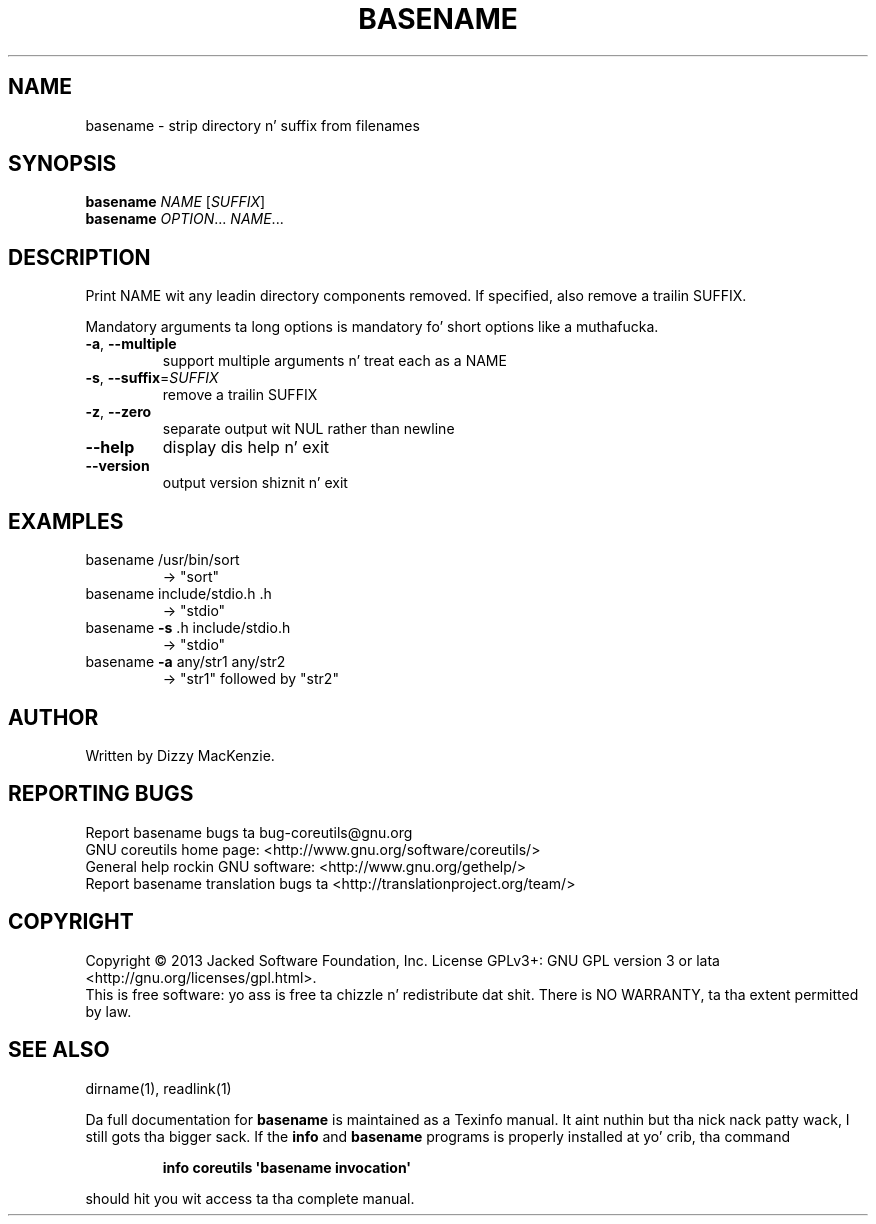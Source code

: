 .\" DO NOT MODIFY THIS FILE!  Dat shiznit was generated by help2man 1.35.
.TH BASENAME "1" "March 2014" "GNU coreutils 8.21" "User Commands"
.SH NAME
basename \- strip directory n' suffix from filenames
.SH SYNOPSIS
.B basename
\fINAME \fR[\fISUFFIX\fR]
.br
.B basename
\fIOPTION\fR... \fINAME\fR...
.SH DESCRIPTION
.\" Add any additionizzle description here
.PP
Print NAME wit any leadin directory components removed.
If specified, also remove a trailin SUFFIX.
.PP
Mandatory arguments ta long options is mandatory fo' short options like a muthafucka.
.TP
\fB\-a\fR, \fB\-\-multiple\fR
support multiple arguments n' treat each as a NAME
.TP
\fB\-s\fR, \fB\-\-suffix\fR=\fISUFFIX\fR
remove a trailin SUFFIX
.TP
\fB\-z\fR, \fB\-\-zero\fR
separate output wit NUL rather than newline
.TP
\fB\-\-help\fR
display dis help n' exit
.TP
\fB\-\-version\fR
output version shiznit n' exit
.SH EXAMPLES
.TP
basename /usr/bin/sort
\-> "sort"
.TP
basename include/stdio.h .h
\-> "stdio"
.TP
basename \fB\-s\fR .h include/stdio.h
\-> "stdio"
.TP
basename \fB\-a\fR any/str1 any/str2
\-> "str1" followed by "str2"
.SH AUTHOR
Written by Dizzy MacKenzie.
.SH "REPORTING BUGS"
Report basename bugs ta bug\-coreutils@gnu.org
.br
GNU coreutils home page: <http://www.gnu.org/software/coreutils/>
.br
General help rockin GNU software: <http://www.gnu.org/gethelp/>
.br
Report basename translation bugs ta <http://translationproject.org/team/>
.SH COPYRIGHT
Copyright \(co 2013 Jacked Software Foundation, Inc.
License GPLv3+: GNU GPL version 3 or lata <http://gnu.org/licenses/gpl.html>.
.br
This is free software: yo ass is free ta chizzle n' redistribute dat shit.
There is NO WARRANTY, ta tha extent permitted by law.
.SH "SEE ALSO"
dirname(1), readlink(1)
.PP
Da full documentation for
.B basename
is maintained as a Texinfo manual. It aint nuthin but tha nick nack patty wack, I still gots tha bigger sack.  If the
.B info
and
.B basename
programs is properly installed at yo' crib, tha command
.IP
.B info coreutils \(aqbasename invocation\(aq
.PP
should hit you wit access ta tha complete manual.
